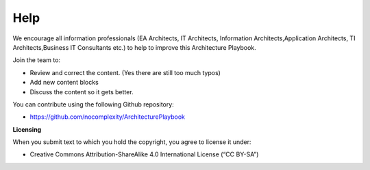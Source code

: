 Help
=======

We encourage all information professionals (EA Architects, IT Architects, Information Architects,Application Architects, TI Architects,Business IT Consultants etc.) to help to improve this Architecture Playbook.

Join the team to:

*   Review and correct the content. (Yes there are still too much typos)
*   Add new content blocks 
*   Discuss the content so it gets better. 

You can contribute using the following Github repository:

* https://github.com/nocomplexity/ArchitecturePlaybook 

**Licensing**

When you submit text to which you hold the copyright, you agree to
license it under:

-  Creative Commons Attribution-ShareAlike 4.0 International License (“CC
   BY-SA”)
